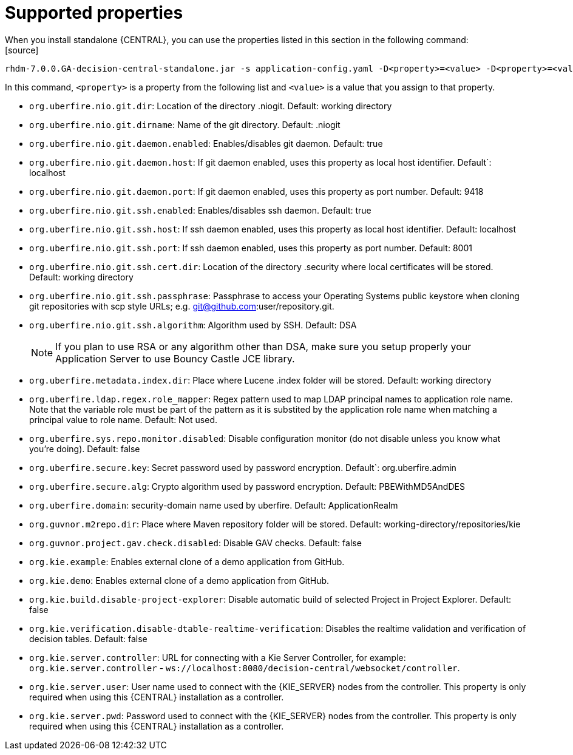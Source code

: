 [id='install-standalone-properties-con']
= Supported properties
When you install standalone {CENTRAL}, you can use the properties listed in this section in the following command:
[source] 
----
rhdm-7.0.0.GA-decision-central-standalone.jar -s application-config.yaml -D<property>=<value> -D<property>=<value>
----
In this command, `<property>` is a property from the following list and `<value>` is a value that you assign to that property.

* `org.uberfire.nio.git.dir`: Location of the directory .niogit. Default: working directory
* `org.uberfire.nio.git.dirname`: Name of the git directory. Default: .niogit
* `org.uberfire.nio.git.daemon.enabled`: Enables/disables git daemon. Default: true
* `org.uberfire.nio.git.daemon.host`: If git daemon enabled, uses this property as local host identifier. Default`: localhost
* `org.uberfire.nio.git.daemon.port`: If git daemon enabled, uses this property as port number. Default: 9418
* `org.uberfire.nio.git.ssh.enabled`: Enables/disables ssh daemon. Default: true
* `org.uberfire.nio.git.ssh.host`: If ssh daemon enabled, uses this property as local host identifier. Default: localhost
* `org.uberfire.nio.git.ssh.port`: If ssh daemon enabled, uses this property as port number. Default: 8001
* `org.uberfire.nio.git.ssh.cert.dir`: Location of the directory .security where local certificates will be stored. Default: working directory
* `org.uberfire.nio.git.ssh.passphrase`: Passphrase to access your Operating Systems public keystore when cloning git repositories with scp style URLs; e.g. git@github.com:user/repository.git.
* `org.uberfire.nio.git.ssh.algorithm`: Algorithm used by SSH. Default: DSA
+
[NOTE]
====
If you plan to use RSA or any algorithm other than DSA, make sure you setup properly your Application Server to use Bouncy Castle JCE library.
====
* `org.uberfire.metadata.index.dir`: Place where Lucene .index folder will be stored. Default: working directory
* `org.uberfire.ldap.regex.role_mapper`: Regex pattern used to map LDAP principal names to application role name. Note that the variable role must be part of the pattern as it is substited by the application role name when matching a principal value to role name. Default: Not used.
* `org.uberfire.sys.repo.monitor.disabled`: Disable configuration monitor (do not disable unless you know what you’re doing). Default: false
* `org.uberfire.secure.key`: Secret password used by password encryption. Default`: org.uberfire.admin
* `org.uberfire.secure.alg`: Crypto algorithm used by password encryption. Default: PBEWithMD5AndDES
* `org.uberfire.domain`: security-domain name used by uberfire. Default: ApplicationRealm
* `org.guvnor.m2repo.dir`: Place where Maven repository folder will be stored. Default: working-directory/repositories/kie
* `org.guvnor.project.gav.check.disabled`: Disable GAV checks. Default: false
* `org.kie.example`: Enables external clone of a demo application from GitHub.
* `org.kie.demo`: Enables external clone of a demo application from GitHub.
* `org.kie.build.disable-project-explorer`: Disable automatic build of selected Project in Project Explorer. Default: false
* `org.kie.verification.disable-dtable-realtime-verification`: Disables the realtime validation and verification of decision tables. Default: false
* `org.kie.server.controller`: URL for connecting with a Kie Server Controller, for example: `org.kie.server.controller` - `ws://localhost:8080/decision-central/websocket/controller`.
* `org.kie.server.user`: User name used to connect with the {KIE_SERVER} nodes from the controller. This property is only required when using this {CENTRAL} installation as a controller.
* `org.kie.server.pwd`: Password used to connect with the {KIE_SERVER} nodes from the controller. This property is only required when using this {CENTRAL} installation as a controller.